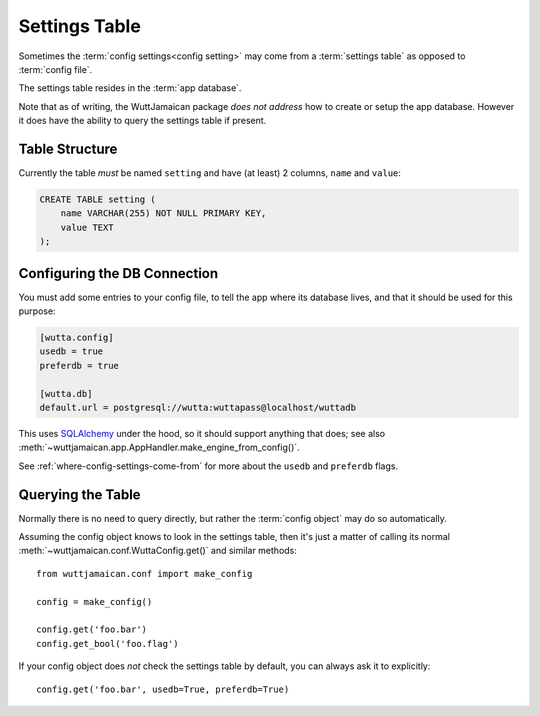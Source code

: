 
Settings Table
==============

Sometimes the :term:`config settings<config setting>` may come from a
:term:`settings table` as opposed to :term:`config file`.

The settings table resides in the :term:`app database`.

Note that as of writing, the WuttJamaican package *does not address*
how to create or setup the app database.  However it does have the
ability to query the settings table if present.


Table Structure
---------------

Currently the table *must* be named ``setting`` and have (at least) 2
columns, ``name`` and ``value``:

.. code-block:: sql

   CREATE TABLE setting (
       name VARCHAR(255) NOT NULL PRIMARY KEY,
       value TEXT
   );


Configuring the DB Connection
-----------------------------

You must add some entries to your config file, to tell the app where
its database lives, and that it should be used for this purpose:

.. code-block:: ini

   [wutta.config]
   usedb = true
   preferdb = true

   [wutta.db]
   default.url = postgresql://wutta:wuttapass@localhost/wuttadb

This uses `SQLAlchemy`_ under the hood, so it should support anything
that does; see also
:meth:`~wuttjamaican.app.AppHandler.make_engine_from_config()`.

.. _SQLAlchemy: https://www.sqlalchemy.org

See :ref:`where-config-settings-come-from` for more about the
``usedb`` and ``preferdb`` flags.


Querying the Table
------------------

Normally there is no need to query directly, but rather the
:term:`config object` may do so automatically.

Assuming the config object knows to look in the settings table, then
it's just a matter of calling its normal
:meth:`~wuttjamaican.conf.WuttaConfig.get()` and similar methods::

   from wuttjamaican.conf import make_config

   config = make_config()
   
   config.get('foo.bar')
   config.get_bool('foo.flag')

If your config object does *not* check the settings table by default,
you can always ask it to explicitly::

   config.get('foo.bar', usedb=True, preferdb=True)
